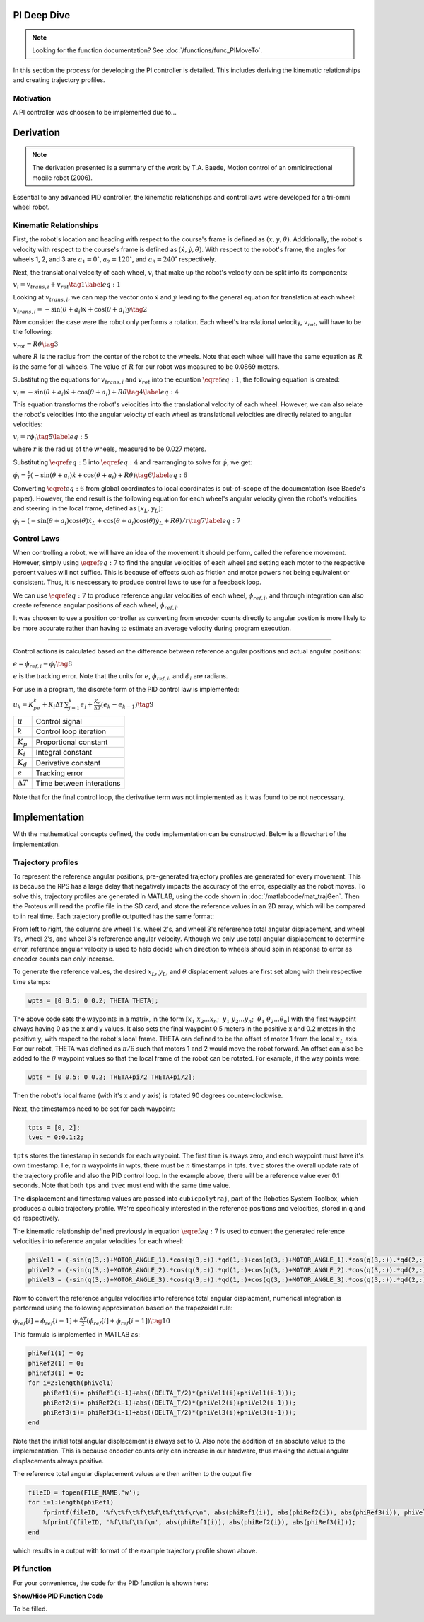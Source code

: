 PI Deep Dive
=============

.. note::
    Looking for the function documentation? See :doc:`/functions/func_PIMoveTo`.

In this section the process for developing the PI controller is detailed.
This includes deriving the kinematic relationships and creating trajectory
profiles.

Motivation
----------
A PI controller was choosen to be implemented due to...

Derivation
==========

.. note::
   The derivation presented is a summary of the work by T.A. Baede, Motion control of an
   omnidirectional mobile robot (2006).

Essential to any advanced PID controller, the kinematic relationships and
control laws were developed for a tri-omni wheel robot.

Kinematic Relationships
-----------------------

First, the robot's location and heading with respect to the course's frame
is defined as :math:`(x, y, \theta)`. Additionally, the robot's velocity
with respect to the course's frame is defined as :math:`(\dot{x}, \dot{y},
\dot{\theta})`. With respect to the robot's frame, the angles for
wheels 1, 2, and 3 are :math:`a_1=0^\circ`, :math:`a_2=120^\circ`,
and :math:`a_3=240^\circ` respectively.

Next, the translational velocity of each wheel, :math:`v_i` that make up
the robot's velocity can be split into its components:

:math:`v_i = v_{trans, i} + v_{rot}\tag{1}\label{eq:1}`

Looking at :math:`v_{trans, i}`, we can map the vector onto :math:`\dot{x}` and
:math:`\dot{y}` leading to the general equation for translation at each wheel:


:math:`v_{trans, i} = -\sin(\theta+a_i)\dot{x}+\cos(\theta+a_i)\dot{y}\tag{2}`

Now consider the case were the robot only performs a rotation. Each wheel's
translational velocity, :math:`v_{rot}`, will have to be the following:

:math:`v_{rot}=R\dot{\theta}\tag{3}`

where :math:`R` is the radius from the center of the robot to the wheels. Note
that each wheel will have the same equation as :math:`R` is the same for all
wheels. The value of :math:`R` for our robot was measured to be 0.0869 meters.

Substituting the equations for :math:`v_{trans, i}` and :math:`v_{rot}` into
the equation :math:`\eqref{eq:1}`, the following equation is created:

:math:`v_i=-\sin(\theta+a_i)\dot{x}+\cos(\theta+a_i)+R\dot{\theta}\tag{4}\label{eq:4}`

This equation transforms the robot's velocities into the translational
velocity of each wheel. However, we can also relate the robot's velocities
into the angular velocity of each wheel as translational velocities are
directly related to angular velocities:

:math:`v_i=r\dot{\phi_i}\tag{5}\label{eq:5}`

where :math:`r` is the radius of the wheels, measured to be 0.027 meters.

Substituting :math:`\eqref{eq:5}` into :math:`\eqref{eq:4}` and rearranging to
solve for :math:`\dot{\phi}`, we get:

:math:`\dot{\phi}_i=\frac{1}{r}(-\sin(\theta+a_i)\dot{x}+\cos(\theta+a_i)+R\dot{\theta})\tag{6}\label{eq:6}`

Converting :math:`\eqref{eq:6}` from global coordinates to local coordinates is
out-of-scope of the documentation (see Baede's paper). However, the end result
is the following equation for each wheel's angular velocity given the robot's
velocities and steering in the local frame, defined as :math:`[x_L, y_L]`:

:math:`\dot{\phi}_i=(-\sin(\theta+a_i)\cos(\theta)\dot{x}_L+\cos(\theta+a_i)\cos(\theta)\dot{y}_L+R\dot{\theta})/r\tag{7}\label{eq:7}`

Control Laws
------------
When controlling a robot, we will have an idea of the movement it should
perform, called the reference movement. However, simply using
:math:`\eqref{eq:7}` to find the angular velocities of each wheel
and setting each motor to the respective percent values will not
suffice. This is because of effects such as friction and motor powers not
being equivalent or consistent. Thus, it is neccessary to produce control
laws to use for a feedback loop.

We can use :math:`\eqref{eq:7}` to produce reference angular velocities
of each wheel, :math:`\dot{\phi}_{ref,i}`, and through integration can also
create reference angular positions of each wheel, :math:`\phi_{ref,i}`.

It was choosen to use a position controller as converting from encoder
counts directly to angular postion is more likely to be more accurate
rather than having to estimate an average velocity during program execution.

-----

Control actions is calculated based on the difference between reference
angular positions and actual angular positions:

:math:`e=\phi_{ref,i}-\phi_i\tag{8}`

:math:`e` is the tracking error. Note that the units for :math:`e`,
:math:`\phi_{ref,i}`, and :math:`\phi_i` are radians.

For use in a program, the discrete form of the PID control law is
implemented:

:math:`u_k=K_pe_k+K_i\Delta T\sum_{j=1}^k e_j+\frac{K_d}
{\Delta T}(e_k-e_{k-1})\tag{9}`

+------------------+--------------------------+
| :math:`u`        | Control signal           |
+------------------+--------------------------+
| :math:`k`        | Control loop iteration   |
+------------------+--------------------------+
| :math:`K_p`      | Proportional constant    |
+------------------+--------------------------+
| :math:`K_i`      | Integral constant        |
+------------------+--------------------------+
| :math:`K_d`      | Derivative constant      |
+------------------+--------------------------+
| :math:`e`        | Tracking error           |
+------------------+--------------------------+
| :math:`\Delta T` | Time between interations |
+------------------+--------------------------+

Note that for the final control loop, the derivative term was not
implemented as it was found to be not neccessary.

Implementation
==============
With the mathematical concepts defined, the code implementation can
be constructed. Below is a flowchart of the implementation.

.. image:: /images/PIFlowchartTransparent.png 
    :alt: PI Implementation Flowchart

.. _trajectory-profiles:

Trajectory profiles
-------------------
To represent the reference angular positions, pre-generated trajectory
profiles are generated for every movement. This is because the RPS has
a large delay that negatively impacts the accuracy of the error,
especially as the robot moves. To solve this, trajectory profiles are
generated in MATLAB, using the code shown in :doc:`/matlabcode/mat_trajGen`. Then
the Proteus will read the profile file in the SD card, and store the
reference values in an 2D array, which will be compared to in real time. 
Each trajectory profile outputted has the same format:

.. code-block::
       :linenos:

        0.000000	0.000000	0.000000	0.000000	0.000000	0.000000
        0.051794	0.051794	0.103589	-1.035885	-1.035885	2.071770
        0.192379	0.192379	0.384757	-1.775803	-1.775803	3.551606
        0.392157	0.392157	0.784313	-2.219754	-2.219754	4.439508
        0.621531	0.621531	1.243062	-2.367738	-2.367738	4.735475

From left to right, the columns are wheel 1's, wheel 2's, and wheel 3's
refererence total angular displacement, and wheel 1's, wheel 2's, and wheel 3's
refererence angular velocity. Although we only use total angular displacement
to determine error, reference angular velocity is used to help decide which
direction to wheels should spin in response to error as encoder counts can only
increase.

To generate the reference values, the desired
:math:`x_L`, :math:`y_L`, and :math:`\theta` displacement values are first set
along with their respective time stamps:

.. code-block:: matlab

   wpts = [0 0.5; 0 0.2; THETA THETA];

The above code sets the waypoints in a matrix, in the form [:math:`x_1~x_2 ...
x_n`; :math:`~y_1~y_2 ... y_n`; :math:`~\theta_1~\theta_2 ... \theta_n`]
with the first waypoint always having 0 as the x and y values. It also sets
the final waypoint 0.5 meters in the positive x and 0.2 meters in the
positive y, with respect to the robot's local frame. THETA can defined to be
the offset of motor 1 from the local :math:`x_L` axis. For
our robot, THETA was defined as :math:`\pi/6` such that motors 1 and 2 would
move the robot forward. An offset can also be added to the :math:`\theta`
waypoint values so that the local frame of the robot can be rotated.
For example, if the way points were:

.. code-block:: matlab

   wpts = [0 0.5; 0 0.2; THETA+pi/2 THETA+pi/2];

Then the robot's local frame (with it's x and y axis) is rotated 90 degrees
counter-clockwise.

Next, the timestamps need to be set for each waypoint:

.. code-block:: matlab

   tpts = [0, 2];
   tvec = 0:0.1:2;

``tpts`` stores the timestamp in seconds for each waypoint. The first time
is aways zero, and each waypoint must have it's own timestamp. I.e, for
:math:`n` waypoints in wpts, there must be :math:`n` timestamps in tpts.
``tvec`` stores the overall update rate of the trajectory profile and also
the PID control loop. In the example above, there will be a reference value
ever 0.1 seconds. Note that both ``tps`` and ``tvec`` must end with the same
time value.

The displacement and timestamp values are passed into ``cubicpolytraj``, part
of the Robotics System Toolbox, which produces a cubic trajectory profile.
We're specifically interested in the reference positions and velocities,
stored in ``q`` and ``qd`` respectively.

The kinematic relationship defined previously in equation :math:`\eqref{eq:7}`
is used to convert the generated reference velocities into reference angular
velocities for each wheel:

.. code-block:: matlab

    phiVel1 = (-sin(q(3,:)+MOTOR_ANGLE_1).*cos(q(3,:)).*qd(1,:)+cos(q(3,:)+MOTOR_ANGLE_1).*cos(q(3,:)).*qd(2,:)+R.*qd(3,:))/r;
    phiVel2 = (-sin(q(3,:)+MOTOR_ANGLE_2).*cos(q(3,:)).*qd(1,:)+cos(q(3,:)+MOTOR_ANGLE_2).*cos(q(3,:)).*qd(2,:)+R.*qd(3,:))/r;
    phiVel3 = (-sin(q(3,:)+MOTOR_ANGLE_3).*cos(q(3,:)).*qd(1,:)+cos(q(3,:)+MOTOR_ANGLE_3).*cos(q(3,:)).*qd(2,:)+R.*qd(3,:))/r;

Now to convert the reference angular velocities into reference total angular
displacment, numerical integration is performed using the following
approximation based on the trapezoidal rule:

:math:`\phi_{ref}[i]=\phi_{ref}[i-1]+\frac{\Delta T}{2}(\dot{\phi}_{ref}[i]+\dot{\phi}_{ref}[i-1])\tag{10}`


This formula is implemented in MATLAB as:

.. code-block:: matlab

    phiRef1(1) = 0;
    phiRef2(1) = 0;
    phiRef3(1) = 0;
    for i=2:length(phiVel1)
        phiRef1(i)= phiRef1(i-1)+abs((DELTA_T/2)*(phiVel1(i)+phiVel1(i-1)));
        phiRef2(i)= phiRef2(i-1)+abs((DELTA_T/2)*(phiVel2(i)+phiVel2(i-1)));
        phiRef3(i)= phiRef3(i-1)+abs((DELTA_T/2)*(phiVel3(i)+phiVel3(i-1)));
    end

Note that the initial total angular displacement is always set to 0.
Also note the addition of an absolute value to the implementation.
This is because encoder counts only can increase in our hardware,
thus making the actual angular displacements always positive.

The reference total angular displacement values are then written to
the output file

.. code-block:: matlab

    fileID = fopen(FILE_NAME,'w');
    for i=1:length(phiRef1)
        fprintf(fileID, '%f\t%f\t%f\t%f\t%f\t%f\r\n', abs(phiRef1(i)), abs(phiRef2(i)), abs(phiRef3(i)), phiVel1(i), phiVel2(i), phiVel3(i));
        %fprintf(fileID, '%f\t%f\t%f\n', abs(phiRef1(i)), abs(phiRef2(i)), abs(phiRef3(i)));
    end

which results in a output with format of the example trajectory profile shown
above.

PI function
------------
For your convenience, the code for the PID function is shown here:

.. container:: toggle

    .. container:: header

        **Show/Hide PID Function Code**

    .. code-block:: c++
       :linenos:

       void PIMoveTo(char* fName, int size, bool preload) {

            /* Set important variables */
            int countNew1 = 0;
            int countNew2 = 0;
            int countNew3 = 0;
            int countOld1 = 0;
            int countOld2 = 0;
            int countOld3 = 0;
            float displacement1 = 0.0;
            float displacement2 = 0.0;
            float displacement3 = 0.0;
            float refSpeed1;
            float refSpeed2;
            float refSpeed3;
            float phiVel1 = 0.0;
            float phiVel2 = 0.0;
            float phiVel3 = 0.0;
            float phi1 = 0.0;
            float phi2 = 0.0;
            float phi3 = 0.0;
            float motorSpeed1 = 0.0; 
            float motorSpeed2 = 0.0; 
            float motorSpeed3 = 0.0; 
            float errorTotal1 = 0.0;
            float errorTotal2 = 0.0;
            float errorTotal3 = 0.0;
            float Kp = 20.0;
            float Ki = 1.0;
            float Kd = 0.0;
            
            /* Get trajectory profile from file */
            FEHFile *fptr = SD.FOpen(fName,"r");
            /* Open write files to track error and delta angular displacement */
            // This is useful for tuning among other things
            FEHFile *fOutErrptr = SD.FOpen("errorLog.txt","w");
            FEHFile *fOutDispptr = SD.FOpen("dispLog.txt","w");
            FEHFile *fOutVelptr = SD.FOpen("velLog.txt","w");
            
            /* Init 2d arrays to store reference data and other temp variables to read from file */
            float pos_ref[3][size];
            float vel_ref[3][size];
            float temp1;
            float temp2;
            float temp3;
            /* If file failed to open, or invalid profile, return and make the screen red */
            if(SD.FEof(fptr)) {
                LCD.Clear(FEHLCD::Red);
                return;
            }
            /* Parse trajectory file */
            int i = 0;
            while(!SD.FEof(fptr)) {
                SD.FScanf(fptr, "%f%f%f%f%f%f", &temp1, &temp2, &temp3, &refSpeed1, &refSpeed2, &refSpeed3);
                pos_ref[0][i] = temp1;
                pos_ref[1][i] = temp2;
                pos_ref[2][i] = temp3;
                vel_ref[0][i] = refSpeed1;
                vel_ref[1][i] = refSpeed2;
                vel_ref[2][i] = refSpeed3;
                i++;
            }
            if(size < i) {
                LCD.Clear(FEHLCD::Red);
                return;
            }
            size = i;
            /* Close trajectory file */
            SD.FClose(fptr);
            /* PRELOAD LOOP */
            if(preload) {
                // Set green to show it's ready
                LCD.Clear(FEHLCD::Green);
                while(getCdsColor(true) == 0); // wait until a light turns on
            }
            /* Reset encoder counts */
            motor1_encoder.ResetCounts();
            motor2_encoder.ResetCounts();
            motor3_encoder.ResetCounts();
            /* PI LOOP */
            // Yes, not PID as the derivative term isn't needed currently
            for (int i = 0; i < size; i++) {
                /* Get new encoder counts */
                countNew1 = motor1_encoder.Counts();
                countNew2 = motor2_encoder.Counts();
                countNew3 = motor3_encoder.Counts();
                if(errorCurr1 < 0.0) {
                    displacement1 = countsToRadDisp(countNew1, countOld1) * -1;
                } else {
                    displacement1 = countsToRadDisp(countNew1, countOld1);
                }
                if(errorCurr2 < 0.0) {
                    displacement2 = countsToRadDisp(countNew2, countOld2) * -1;
                } else {
                    displacement2 = countsToRadDisp(countNew2, countOld2);
                }
                if(errorCurr3 < 0.0) {
                    displacement3 = countsToRadDisp(countNew3, countOld3) * -1;
                } else {
                    displacement3 = countsToRadDisp(countNew3, countOld3);
                }
                // Set old counts to new counts for the next iteration
                countOld1 = countNew1;
                countOld2 = countNew2;
                countOld3 = countNew3;
                // Add to total angular displacement
                phi1 += displacement1;
                phi2 += displacement2;
                phi3 += displacement3;
 
                // Write to log file
                SD.FPrintf(fOutDispptr, "%f\t%f\t%f\n", displacement1, displacement2, displacement3);
                
                /* Calculate current error relative to reference angular positions for each encoder */
                errorCurr1 = pos_ref[0][i] - phi1;
                errorCurr2 = pos_ref[1][i] - phi2;
                errorCurr3 = pos_ref[2][i] - phi3;
                
                // Saftey check in case something goes terribly wrong, may or may not be needed later
                if(errorCurr1 > 3)
                    return;


                // Write errors to log file
                SD.FPrintf(fOutErrptr, "%f\t%f\t%f\n", errorCurr1, errorCurr2, errorCurr3);
                // Add to total error (for integral term)
                errorTotal1 += errorCurr1;
                errorTotal2 += errorCurr2;
                errorTotal3 += errorCurr3;
                
                /* Calc motor speeds (rad/s) using P and I */
                motorSpeed1 = Kp * errorCurr1 + Ki * DELTA_T * (errorTotal1);
                motorSpeed2 = Kp * errorCurr2 + Ki * DELTA_T * (errorTotal2);
                motorSpeed3 = Kp * errorCurr3 + Ki * DELTA_T * (errorTotal3);

                /* Use the reference velocities to determine if motor speed should change signs */
                if(vel_ref[0][i] < 0.0 || (errorCurr1 < 0 && motorSpeed1 < 0)) {
                    motorSpeed1 *= -1.0;
                }
                if(vel_ref[1][i] < 0.0 || (errorCurr2 < 0 && motorSpeed2 < 0)) {
                    motorSpeed2 *= -1.0;
                }
                if(vel_ref[2][i] < 0.0 || (errorCurr3 < 0 && motorSpeed3 < 0)) {
                    motorSpeed3 *= -1.0;
                }

                SD.FPrintf(fOutVelptr, "%f\t%f\t%f\n", motorSpeed1, motorSpeed2, motorSpeed3);
                /* Set motors to speed */
                setRadSToPercent(motorSpeed1, motorSpeed2, motorSpeed3);
                /* Wait 0.1 seconds (100 miliseconds) */
                Sleep(100);
            }
            /* Done with trajectory profile, stop all motors */
            allStop();
            /* Close all log files */
            SD.FClose(fOutErrptr);
            SD.FClose(fOutDispptr);
            SD.FClose(fOutVelptr);
        }

To be filled.
